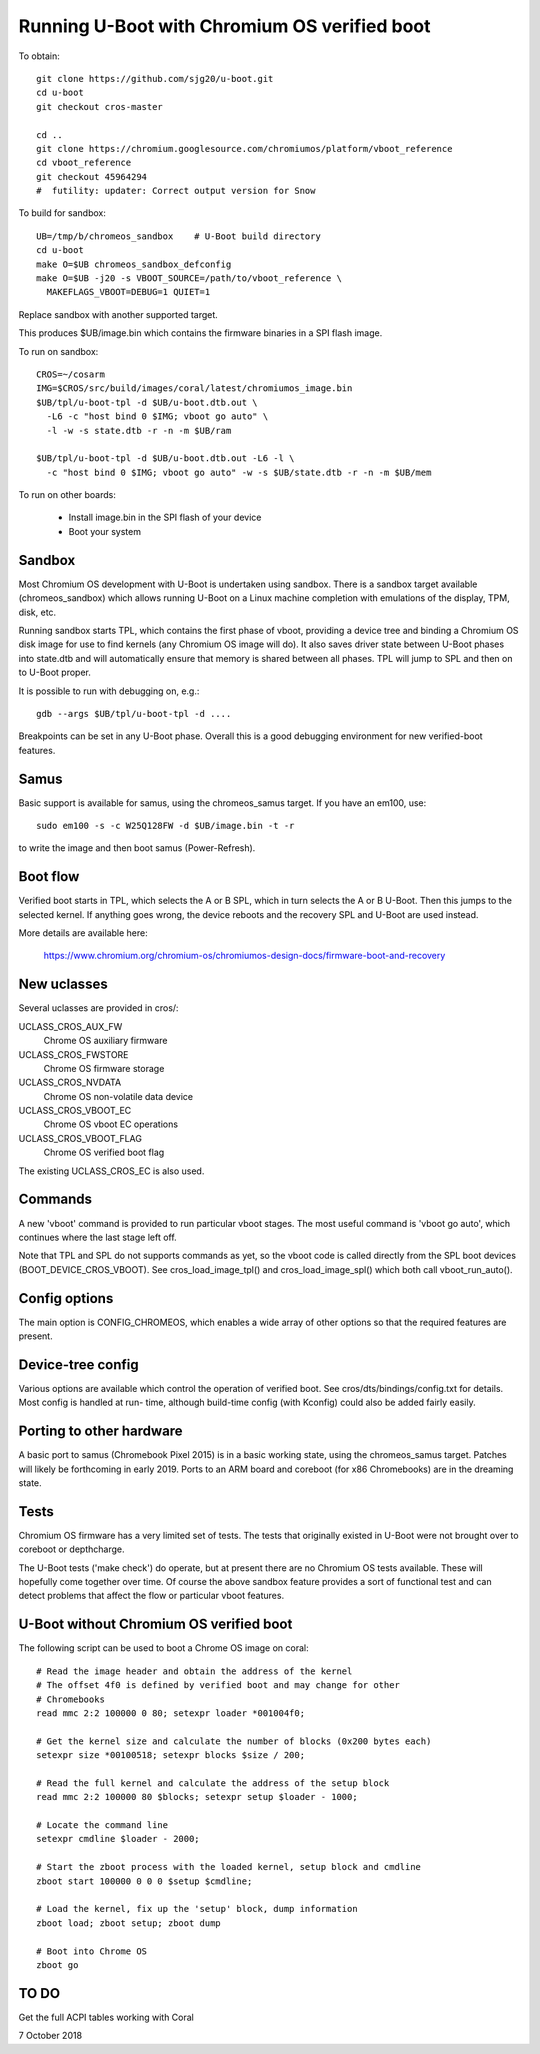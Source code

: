 .. SPDX-License-Identifier: GPL-2.0+
.. Copyright 2020 Google LLC
.. sectionauthor:: Simon Glass <sjg@chromium.org>


Running U-Boot with Chromium OS verified boot
=============================================

To obtain::

   git clone https://github.com/sjg20/u-boot.git
   cd u-boot
   git checkout cros-master

   cd ..
   git clone https://chromium.googlesource.com/chromiumos/platform/vboot_reference
   cd vboot_reference
   git checkout 45964294
   #  futility: updater: Correct output version for Snow

To build for sandbox::

   UB=/tmp/b/chromeos_sandbox    # U-Boot build directory
   cd u-boot
   make O=$UB chromeos_sandbox_defconfig
   make O=$UB -j20 -s VBOOT_SOURCE=/path/to/vboot_reference \
     MAKEFLAGS_VBOOT=DEBUG=1 QUIET=1

Replace sandbox with another supported target.

This produces $UB/image.bin which contains the firmware binaries in a SPI
flash image.

To run on sandbox::

   CROS=~/cosarm
   IMG=$CROS/src/build/images/coral/latest/chromiumos_image.bin
   $UB/tpl/u-boot-tpl -d $UB/u-boot.dtb.out \
     -L6 -c "host bind 0 $IMG; vboot go auto" \
     -l -w -s state.dtb -r -n -m $UB/ram

   $UB/tpl/u-boot-tpl -d $UB/u-boot.dtb.out -L6 -l \
     -c "host bind 0 $IMG; vboot go auto" -w -s $UB/state.dtb -r -n -m $UB/mem


To run on other boards:

   - Install image.bin in the SPI flash of your device
   - Boot your system


Sandbox
-------

Most Chromium OS development with U-Boot is undertaken using sandbox. There is
a sandbox target available (chromeos_sandbox) which allows running U-Boot on
a Linux machine completion with emulations of the display, TPM, disk, etc.

Running sandbox starts TPL, which contains the first phase of vboot, providing
a device tree and binding a Chromium OS disk image for use to find kernels
(any Chromium OS image will do). It also saves driver state between U-Boot
phases into state.dtb and will automatically ensure that memory is shared
between all phases. TPL will jump to SPL and then on to U-Boot proper.

It is possible to run with debugging on, e.g.::

   gdb --args $UB/tpl/u-boot-tpl -d ....

Breakpoints can be set in any U-Boot phase. Overall this is a good debugging
environment for new verified-boot features.


Samus
-----

Basic support is available for samus, using the chromeos_samus target. If you
have an em100, use::

   sudo em100 -s -c W25Q128FW -d $UB/image.bin -t -r

to write the image and then boot samus (Power-Refresh).


Boot flow
---------

Verified boot starts in TPL, which selects the A or B SPL, which in turn selects
the A or B U-Boot. Then this jumps to the selected kernel. If anything goes
wrong, the device reboots and the recovery SPL and U-Boot are used instead.

More details are available here:

   https://www.chromium.org/chromium-os/chromiumos-design-docs/firmware-boot-and-recovery


New uclasses
------------

Several uclasses are provided in cros/:

UCLASS_CROS_AUX_FW
   Chrome OS auxiliary firmware

UCLASS_CROS_FWSTORE
   Chrome OS firmware storage

UCLASS_CROS_NVDATA
   Chrome OS non-volatile data device

UCLASS_CROS_VBOOT_EC
   Chrome OS vboot EC operations

UCLASS_CROS_VBOOT_FLAG
   Chrome OS verified boot flag

The existing UCLASS_CROS_EC is also used.


Commands
--------

A new 'vboot' command is provided to run particular vboot stages. The most
useful command is 'vboot go auto', which continues where the last stage left
off.

Note that TPL and SPL do not supports commands as yet, so the vboot code is
called directly from the SPL boot devices (BOOT_DEVICE_CROS_VBOOT). See
cros_load_image_tpl() and cros_load_image_spl() which both call
vboot_run_auto().


Config options
--------------

The main option is CONFIG_CHROMEOS, which enables a wide array of other options
so that the required features are present.


Device-tree config
------------------

Various options are available which control the operation of verified boot.
See cros/dts/bindings/config.txt for details. Most config is handled at run-
time, although build-time config (with Kconfig) could also be added fairly
easily.


Porting to other hardware
-------------------------

A basic port to samus (Chromebook Pixel 2015) is in a basic working state,
using the chromeos_samus target. Patches will likely be forthcoming in early
2019. Ports to an ARM board and coreboot (for x86 Chromebooks) are in the
dreaming state.


Tests
-----

Chromium OS firmware has a very limited set of tests. The tests that originally
existed in U-Boot were not brought over to coreboot or depthcharge.

The U-Boot tests ('make check') do operate, but at present there are no
Chromium OS tests available. These will hopefully come together over time. Of
course the above sandbox feature provides a sort of functional test and can
detect problems that affect the flow or particular vboot features.


U-Boot without Chromium OS verified boot
----------------------------------------

The following script can be used to boot a Chrome OS image on coral::

   # Read the image header and obtain the address of the kernel
   # The offset 4f0 is defined by verified boot and may change for other
   # Chromebooks
   read mmc 2:2 100000 0 80; setexpr loader *001004f0;

   # Get the kernel size and calculate the number of blocks (0x200 bytes each)
   setexpr size *00100518; setexpr blocks $size / 200;

   # Read the full kernel and calculate the address of the setup block
   read mmc 2:2 100000 80 $blocks; setexpr setup $loader - 1000;

   # Locate the command line
   setexpr cmdline $loader - 2000;

   # Start the zboot process with the loaded kernel, setup block and cmdline
   zboot start 100000 0 0 0 $setup $cmdline;

   # Load the kernel, fix up the 'setup' block, dump information
   zboot load; zboot setup; zboot dump

   # Boot into Chrome OS
   zboot go


TO DO
-----

Get the full ACPI tables working with Coral


7 October 2018
